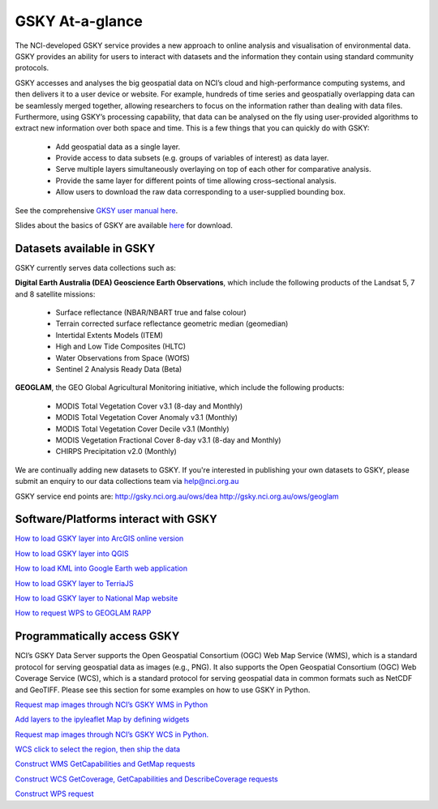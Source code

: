GSKY At-a-glance
================================

The NCI-developed GSKY service provides a new approach to online analysis and visualisation of environmental data. GSKY provides an ability for users to interact with datasets and the information they contain using standard community protocols.

GSKY accesses and analyses the big geospatial data on NCI’s cloud and high-performance computing systems, and then delivers it to a user device or website. For example, hundreds of time series and geospatially overlapping data can be seamlessly merged together, allowing researchers to focus on the information rather than dealing with data files. Furthermore, using GSKY’s processing capability, that data can be analysed on the fly using user-provided algorithms to extract new information over both space and time. This is a few things that you can quickly do with GSKY:

 * Add geospatial data as a single layer.
 * Provide access to data subsets (e.g. groups of variables of interest) as data layer.
 * Serve multiple layers simultaneously overlaying on top of each other for comparative analysis.
 * Provide the same layer for different points of time allowing cross–sectional analysis.
 * Allow users to download the raw data corresponding to a user-supplied bounding box.

See the comprehensive `GKSY user manual here`_. 

.. _GKSY user manual here: https://gsky.readthedocs.io/en/latest/

Slides about the basics of GSKY are available `here <../../_static/slides/Introduction_to_GSKY.pptx>`_ for download.


Datasets available in GSKY
~~~~~~~~~~~~~~~~~~~~~~~~~~~~
GSKY currently serves data collections such as:

**Digital Earth Australia (DEA) Geoscience Earth Observations**, which include the following products of the Landsat 5, 7 and 8 satellite missions:

  * Surface reflectance (NBAR/NBART true and false colour)
  * Terrain corrected surface reflectance geometric median (geomedian)
  * Intertidal Extents Models (ITEM)
  * High and Low Tide Composites (HLTC)
  * Water Observations from Space (WOfS)
  * Sentinel 2 Analysis Ready Data (Beta)

**GEOGLAM**, the GEO Global Agricultural Monitoring initiative, which include the following products:

  * MODIS Total Vegetation Cover v3.1 (8-day and Monthly)
  * MODIS Total Vegetation Cover Anomaly v3.1 (Monthly)
  * MODIS Total Vegetation Cover Decile v3.1 (Monthly)
  * MODIS Vegetation Fractional Cover 8-day v3.1 (8-day and Monthly)
  * CHIRPS Precipitation v2.0 (Monthly)

We are continually adding new datasets to GSKY. If you're interested in publishing your own datasets to GSKY, please submit an enquiry to our data collections team via help@nci.org.au

GSKY service end points are:
http://gsky.nci.org.au/ows/dea
http://gsky.nci.org.au/ows/geoglam

.. raw:: html

    <video controls src="../../_static/movie/gsky_terria_mov.mp4" frameborder="0" allowfullscreen style="width: 100%; height: 140%;"></video>

Software/Platforms interact with GSKY
~~~~~~~~~~~~~~~~~~~~~~~~~~~~~~~~~~~~~~~~~~~~~~~~~~~~~~~~

`How to load GSKY layer into ArcGIS online version <GSKY_ArcGIS.rst>`_ 

`How to load GSKY layer into QGIS <GSKY_QGIS.rst>`_ 

`How to load KML into Google Earth web application <GoogleEarthWeb.rst>`_ 

`How to load GSKY layer to TerriaJS <TerriaJS.rst>`_

`How to load GSKY layer to National Map website <nationalmap.rst>`_

`How to request WPS to GEOGLAM RAPP <geoglam.rst>`_


Programmatically access GSKY
~~~~~~~~~~~~~~~~~~~~~~~~~~~~

NCI’s GSKY Data Server supports the Open Geospatial Consortium (OGC) Web Map Service (WMS), 
which is a standard protocol for serving geospatial data as images (e.g., PNG). It also supports the Open Geospatial Consortium (OGC) Web Coverage Service (WCS), which is a standard protocol for serving geospatial data in common formats such as NetCDF and GeoTIFF. Please see this section for some examples on how to use GSKY in Python.

`Request map images through NCI’s GSKY WMS in Python <Notebook_GSKY_WMS.ipynb>`_ 

`Add layers to the ipyleaflet Map by defining widgets <Notebook_GSKY_WMS_ipyleaflet.ipynb>`_ 

`Request map images through NCI’s GSKY WCS in Python. <Notebook_GSKY_WCS.ipynb>`_ 

`WCS click to select the region, then ship the data <Notebook_GSKY_ClicknShip.ipynb>`_ 

`Construct WMS GetCapabilities and GetMap requests <WMS.rst>`_ 

`Construct WCS GetCoverage, GetCapabilities and DescribeCoverage requests <WCS.rst>`_ 

`Construct WPS request <WPS.rst>`_ 



